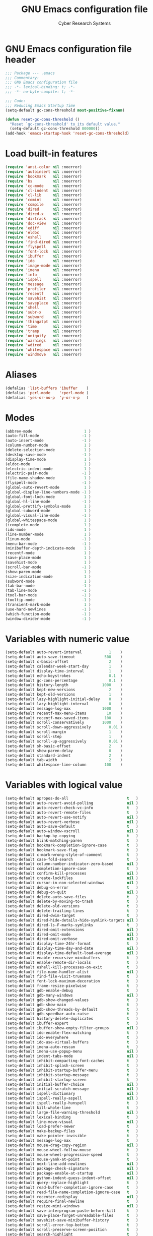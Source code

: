 #+AUTHOR: Cyber Research Systems
#+LANGUAGE: english
#+PROPERTY: header-args :exports code :tangle .emacs
#+STARTUP: indent
#+STARTUP: showeverything
#+TITLE: GNU Emacs configuration file

* GNU Emacs configuration file header
#+begin_src emacs-lisp
;;; Package --- .emacs
;;; Commentary:
;;; GNU Emacs configuration file
;;; -*- lexical-binding: t; -*-
;;; -*- no-byte-compile: t; -*-

;;; Code:
;;; Reducing Emacs Startup Time
(setq-default gc-cons-threshold most-positive-fixnum)

(defun reset-gc-cons-threshold ()
  "Reset `gc-cons-threshold' to its default value."
  (setq-default gc-cons-threshold 800000))
(add-hook 'emacs-startup-hook 'reset-gc-cons-threshold)
#+end_src

* Load built-in features
#+begin_src emacs-lisp
(require 'ansi-color nil :noerror)
(require 'autoinsert nil :noerror)
(require 'bookmark   nil :noerror)
(require 'bs         nil :noerror)
(require 'cc-mode    nil :noerror)
(require 'cl-indent  nil :noerror)
(require 'cl-lib     nil :noerror)
(require 'comint     nil :noerror)
(require 'compile    nil :noerror)
(require 'dired      nil :noerror)
(require 'dired-x    nil :noerror)
(require 'dirtrack   nil :noerror)
(require 'doc-view   nil :noerror)
(require 'ediff      nil :noerror)
(require 'eldoc      nil :noerror)
(require 'eshell     nil :noerror)
(require 'find-dired nil :noerror)
(require 'flyspell   nil :noerror)
(require 'font-lock  nil :noerror)
(require 'ibuffer    nil :noerror)
(require 'ido        nil :noerror)
(require 'image-mode nil :noerror)
(require 'imenu      nil :noerror)
(require 'info       nil :noerror)
(require 'ispell     nil :noerror)
(require 'message    nil :noerror)
(require 'profiler   nil :noerror)
(require 'recentf    nil :noerror)
(require 'savehist   nil :noerror)
(require 'saveplace  nil :noerror)
(require 'shell      nil :noerror)
(require 'subr-x     nil :noerror)
(require 'subword    nil :noerror)
(require 'thingatpt  nil :noerror)
(require 'time       nil :noerror)
(require 'tramp      nil :noerror)
(require 'uniquify   nil :noerror)
(require 'warnings   nil :noerror)
(require 'wdired     nil :noerror)
(require 'whitespace nil :noerror)
(require 'windmove   nil :noerror)
#+end_src

* Aliases
#+begin_src emacs-lisp
(defalias 'list-buffers 'ibuffer    )
(defalias 'perl-mode    'cperl-mode )
(defalias 'yes-or-no-p  'y-or-n-p   )
#+end_src

* Modes
#+begin_src emacs-lisp
(abbrev-mode                       1 )
(auto-fill-mode                   -1 )
(auto-insert-mode                 -1 )
(column-number-mode                1 )
(delete-selection-mode             1 )
(desktop-save-mode                -1 )
(display-time-mode                 1 )
(eldoc-mode                        1 )
(electric-indent-mode              1 )
(electric-pair-mode               -1 )
(file-name-shadow-mode             1 )
(flyspell-mode                    -1 )
(global-auto-revert-mode           1 )
(global-display-line-numbers-mode -1 )
(global-font-lock-mode             1 )
(global-hl-line-mode              -1 )
(global-prettify-symbols-mode      1 )
(global-subword-mode               1 )
(global-visual-line-mode          -1 )
(global-whitespace-mode            1 )
(icomplete-mode                    1 )
(ido-mode                          1 )
(line-number-mode                  1 )
(linum-mode                       -1 )
(menu-bar-mode                    -1 )
(minibuffer-depth-indicate-mode    1 )
(recentf-mode                      1 )
(save-place-mode                   1 )
(savehist-mode                     1 )
(scroll-bar-mode                  -1 )
(show-paren-mode                   1 )
(size-indication-mode              1 )
(subword-mode                      1 )
(tab-bar-mode                     -1 )
(tab-line-mode                    -1 )
(tool-bar-mode                    -1 )
(tooltip-mode                     -1 )
(transient-mark-mode               1 )
(use-hard-newlines                -1 )
(which-function-mode              -1 )
(window-divider-mode              -1 )
#+end_src

* Variables with numeric value
#+begin_src emacs-lisp
(setq-default auto-revert-interval            1    )
(setq-default auto-save-timeout             500    )
(setq-default c-basic-offset                  2    )
(setq-default calendar-week-start-day         1    )
(setq-default display-time-interval           1    )
(setq-default echo-keystrokes                 0.1  )
(setq-default gc-cons-percentage              0.1  )
(setq-default history-length               1000    )
(setq-default kept-new-versions               2    )
(setq-default kept-old-versions               1    )
(setq-default lazy-highlight-initial-delay    0    )
(setq-default lazy-highlight-interval         0    )
(setq-default message-log-max              1000    )
(setq-default recentf-max-menu-items         10    )
(setq-default recentf-max-saved-items       100    )
(setq-default scroll-conservatively        1000    )
(setq-default scroll-down-aggressively        0.01 )
(setq-default scroll-margin                   1    )
(setq-default scroll-step                     1    )
(setq-default scroll-up-aggressively          0.01 )
(setq-default sh-basic-offset                 2    )
(setq-default show-paren-delay                0    )
(setq-default standard-indent                 2    )
(setq-default tab-width                       2    )
(setq-default whitespace-line-column        100    )
#+end_src

* Variables with logical value
#+begin_src emacs-lisp
(setq-default apropos-do-all                          t   )
(setq-default auto-revert-avoid-polling               nil )
(setq-default auto-revert-check-vc-info               t   )
(setq-default auto-revert-remote-files                t   )
(setq-default auto-revert-use-notify                  nil )
(setq-default auto-revert-verbose                     nil )
(setq-default auto-save-default                       t   )
(setq-default auto-window-vscroll                     nil )
(setq-default backup-by-copying                       t   )
(setq-default blink-matching-paren                    t   )
(setq-default bookmark-completion-ignore-case         t   )
(setq-default bookmark-save-flag                      t   )
(setq-default c-mark-wrong-style-of-comment           t   )
(setq-default case-fold-search                        t   )
(setq-default column-number-indicator-zero-based      nil )
(setq-default completion-ignore-case                  t   )
(setq-default confirm-kill-processes                  nil )
(setq-default create-lockfiles                        nil )
(setq-default cursor-in-non-selected-windows          nil )
(setq-default debug-on-error                          t   )
(setq-default debug-on-quit                           nil )
(setq-default delete-auto-save-files                  t   )
(setq-default delete-by-moving-to-trash               t   )
(setq-default delete-old-versions                     t   )
(setq-default delete-trailing-lines                   t   )
(setq-default dired-dwim-target                       t   )
(setq-default dired-hide-details-hide-symlink-targets nil )
(setq-default dired-ls-F-marks-symlinks               t   )
(setq-default dired-omit-extensions                   nil )
(setq-default dired-omit-mode                         nil )
(setq-default dired-omit-verbose                      nil )
(setq-default display-time-24hr-format                t   )
(setq-default display-time-day-and-date               nil )
(setq-default display-time-default-load-average       nil )
(setq-default enable-recursive-minibuffers            t   )
(setq-default enable-remote-dir-locals                t   )
(setq-default eshell-kill-processes-on-exit           t   )
(setq-default file-name-handler-alist                 nil )
(setq-default find-file-visit-truename                t   )
(setq-default font-lock-maximum-decoration            t   )
(setq-default frame-resize-pixelwise                  t   )
(setq-default gdb-enable-debug                        t   )
(setq-default gdb-many-windows                        nil )
(setq-default gdb-show-changed-values                 t   )
(setq-default gdb-show-main                           t   )
(setq-default gdb-show-threads-by-default             t   )
(setq-default gdb-speedbar-auto-raise                 t   )
(setq-default history-delete-duplicates               t   )
(setq-default ibuffer-expert                          t   )
(setq-default ibuffer-show-empty-filter-groups        nil )
(setq-default ido-enable-flex-matching                t   )
(setq-default ido-everywhere                          t   )
(setq-default ido-use-virtual-buffers                 t   )
(setq-default imenu-auto-rescan                       t   )
(setq-default imenu-use-popup-menu                    nil )
(setq-default indent-tabs-mode                        nil )
(setq-default inhibit-compacting-font-caches          t   )
(setq-default inhibit-splash-screen                   t   )
(setq-default inhibit-startup-buffer-menu             t   )
(setq-default inhibit-startup-message                 t   )
(setq-default inhibit-startup-screen                  t   )
(setq-default initial-buffer-choice                   nil )
(setq-default initial-scratch-message                 nil )
(setq-default ispell-dictionary                       nil )
(setq-default ispell-really-aspell                    nil )
(setq-default ispell-really-hunspell                  t   )
(setq-default kill-whole-line                         t   )
(setq-default large-file-warning-threshold            nil )
(setq-default lexical-binding                         t   )
(setq-default line-move-visual                        nil )
(setq-default load-prefer-newer                       t   )
(setq-default make-backup-files                       t   )
(setq-default make-pointer-invisible                  t   )
(setq-default message-log-max                         t   )
(setq-default mouse-drag-copy-region                  nil )
(setq-default mouse-wheel-follow-mouse                t   )
(setq-default mouse-wheel-progressive-speed           t   )
(setq-default mouse-yank-at-point                     t   )
(setq-default next-line-add-newlines                  nil )
(setq-default package-check-signature                 nil )
(setq-default package-enable-at-startup               nil )
(setq-default python-indent-guess-indent-offset       nil )
(setq-default query-replace-highlight                 t   )
(setq-default read-buffer-completion-ignore-case      t   )
(setq-default read-file-name-completion-ignore-case   t   )
(setq-default recenter-redisplay                      nil )
(setq-default require-final-newline                   t   )
(setq-default resize-mini-windows                     nil )
(setq-default save-interprogram-paste-before-kill     t   )
(setq-default save-place-forget-unreadable-files      t   )
(setq-default savehist-save-minibuffer-history        t   )
(setq-default scroll-error-top-bottom                 t   )
(setq-default scroll-preserve-screen-position         t   )
(setq-default search-highlight                        t   )
(setq-default select-enable-clipboard                 t   )
(setq-default select-enable-primary                   nil )
(setq-default sentence-end-double-space               nil )
(setq-default set-mark-command-repeat-pop             t   )
(setq-default shift-select-mode                       nil )
(setq-default show-trailing-whitespace                t   )
(setq-default split-height-threshold                  nil )
(setq-default split-width-threshold                   nil )
(setq-default system-uses-terminfo                    nil )
(setq-default tags-revert-without-query               t   )
(setq-default track-eol                               t   )
(setq-default truncate-lines                          t   )
(setq-default truncate-partial-width-windows          nil )
(setq-default uniquify-after-kill-buffer-p            t   )
(setq-default use-dialog-box                          nil )
(setq-default use-file-dialog                         nil )
(setq-default vc-follow-symlinks                      t   )
(setq-default vc-make-backup-files                    t   )
(setq-default version-control                         t   )
(setq-default visible-bell                            t   )
(setq-default warning-suppress-types                  nil )
(setq-default wdired-allow-to-change-permissions      t   )
(setq-default wdired-allow-to-redirect-links          t   )
(setq-default wdired-confirm-overwrite                t   )
(setq-default wdired-use-dired-vertical-movement      t   )
(setq-default wdired-use-interactive-rename           t   )
(setq-default window-combination-resize               t   )
(setq-default window-divider-default-places           nil )
(setq-default x-stretch-cursor                        t   )
#+end_src

* Variables with calculable value
#+begin_src emacs-lisp
(setq-default large-file-warning-threshold (* 10240 10240 ) )
(setq-default message-log-max              (*  1024  1024 ) )
(setq-default read-process-output-max      (*  1024  1024 ) )
(setq-default undo-limit                   (* 10240 10240 ) )
#+end_src

* Variables with string value
#+begin_src emacs-lisp
(setq-default c-default-style          "stroustrup"           )
(setq-default custom-file              "~/.emacs.d/custom.el" )
(setq-default dired-listing-switches   "-a -F -G -h -l"       )
(setq-default explicit-shell-file-name "/bin/bash"            )
(setq-default frame-title-format       "GNU Emacs"            )
(setq-default shell-file-name          "/bin/bash"            )
(setq-default tramp-default-method     "ssh"                  )
(setq-default uniquify-separator       "::"                   )
#+end_src

* Variables with symbolic value
#+begin_src emacs-lisp
(setq-default ad-redefinition-action               'accept                        )
(setq-default async-shell-command-buffer           'rename-buffer                 )
(setq-default backup-directory-alist               '(("." . "~/.emacs.d/backup")) )
(setq-default backward-delete-char-untabify-method 'hungry                        )
(setq-default browse-url-browser-function          'browse-url-generic            )
(setq-default calendar-date-style                  'european                      )
(setq-default dired-recursive-copies               'always                        )
(setq-default dired-recursive-deletes              'top                           )
(setq-default ediff-window-setup-function          'ediff-setup-windows-plain     )
(setq-default initial-major-mode                   'lisp-interaction-mode         )
(setq-default lisp-indent-function                 'lisp-indent-function          )
(setq-default major-mode                           'text-mode                     )
(setq-default mouse-wheel-scroll-amount            '(1 ((shift) . 1))             )
(setq-default prettify-symbols-unprettify-at-point 'right-edge                    )
(setq-default recenter-positions                   '(middle top bottom)           )
(setq-default ring-bell-function                   'ignore                        )
(setq-default save-abbrevs                         'silently                      )
(setq-default select-active-regions                'only                          )
(setq-default show-paren-style                     'mixed                         )
(setq-default tab-always-indent                    'complete                      )
(setq-default uniquify-buffer-name-style           'forward                       )
(setq-default vc-handled-backends                  '(git svn)                     )
(setq-default whitespace-style                     '(face lines tabs trailing)    )
#+end_src

* Functions
** Begin using Ibuffer to edit a list of buffers
#+begin_src emacs-lisp
(defun begin-using-Ibuffer ()
  "Begin using Ibuffer to edit a list of buffers."
  (interactive)
  (split-and-balance-windows )
  (ibuffer                   ) )
#+end_src

** Customize C/C++ programming mode
#+begin_src emacs-lisp
(defun customize-C/C++-programming-mode ()
  "Customize C/C++ programming mode."
  (interactive)
  (c-toggle-auto-hungry-state      1 )
  (c-toggle-auto-newline           1 )
  (c-toggle-comment-style         -1 )
  (c-toggle-electric-state         1 )
  (c-toggle-parse-state-debug      1 )
  (c-toggle-syntactic-indentation  1 ) )
#+end_src

** Delete duplicate lines and sort
#+begin_src emacs-lisp
(defun ddls ()
  "Delete duplicate lines and sort."
  (interactive)
  (delete-duplicate-lines     (region-beginning) (region-end))
  (sort-lines             nil (region-beginning) (region-end)) )
#+end_src

** Format buffer before saving
#+begin_src emacs-lisp
(defun format-buffer-before-saving ()
  "Format buffer before saving."
  (interactive)
  (save-excursion
    (recenter)
    (delete-trailing-whitespace)
    (if (equal major-mode 'makefile-gmake-mode)
        (tabify (point-min) (point-max) )
      (untabify (point-min) (point-max) ))
    (unless (or (equal major-mode 'fundamental-mode    )
                (equal major-mode 'makefile-gmake-mode )
                (equal major-mode 'python-mode         )
                (equal major-mode 'text-mode           ) )
      (indent-region (point-min) (point-max)) ))
  (save-buffer) nil)
#+end_src

** Insert an empty line above the current line and indent
#+begin_src emacs-lisp
(defun insert-an-empty-line-above-the-current-line-and-indent ()
  "Insert an empty line above the current line and indent."
  (interactive)
  (end-of-line        0 )
  (open-line          0 )
  (newline-and-indent   ) )
#+end_src

** Kill all other buffers
#+begin_src emacs-lisp
(defun kill-all-other-buffers ()
  "Kill all other buffers."
  (interactive)
  (delete-other-windows)
  (mapc 'kill-buffer (delq (current-buffer) (buffer-list) ))
  (message "All other buffers was killed!"))
#+end_src

** Run an inferior Scheme process
#+begin_src emacs-lisp
(defun exec-scheme ()
  "Run an inferior Scheme process."
  (interactive)
  (autoload 'run-scheme  "cmuscheme" "Run an inferior Scheme" t )
  (autoload 'scheme-mode "cmuscheme" "Major mode for Scheme"  t )
  (cond ( (executable-find "scheme" )
          (save-selected-window (run-scheme "scheme" )) )
        ( (executable-find "guile"  )
          (save-selected-window (run-scheme "guile"  )) ) ))
#+end_src

** Signal an error if variable is obsolete
#+begin_src emacs-lisp
(defun signal-an-error-if-variable-is-obsolete ()
  "Signal an error if variable is obsolete."
  (interactive)
  (defvar variable-doc-string)
  (setq variable-doc-string (describe-variable (symbol-at-point)))
  (if  (string-match "obsolete" variable-doc-string)
      (error "This variable is obsolete")
    (message "The test is passed successfully") ))
#+end_src

** Split and balance windows
#+begin_src emacs-lisp
(defun split-and-balance-windows ()
  "Split and balance windows."
  (interactive)
  (split-window-sensibly   )
  (other-window          1 )
  (balance-windows         ) )
#+end_src

** Start a terminal emulator in a new window
#+begin_src emacs-lisp
(defun running-a-terminal-emulator ()
  "Start a terminal emulator in a new window."
  (interactive)
  (split-and-balance-windows)
  (when (string-equal system-type "gnu/linux")
    (ansi-term (executable-find "bash"))
    (defadvice term-handle-exit
        (after term-kill-buffer-on-exit activate)
      (if (>= (length (window-list)) 2)
          (progn (kill-buffer) (delete-window))
        (kill-buffer) )) ))
#+end_src

** Toggle spell checker with selectable dictionary
#+begin_src emacs-lisp
(defun toggle-spell-checker ()
  "Toggle spell checker with selectable dictionary."
  (interactive)
  (if (bound-and-true-p flyspell-mode)
      (flyspell-mode-off)
    (progn
      (if (derived-mode-p 'prog-mode)
          (flyspell-prog-mode)
        (flyspell-mode))
      (ispell-change-dictionary
       (completing-read
        "Use new dictionary (RET for *default*): "
        (and (fboundp 'ispell-valid-dictionary-list)
             (mapcar 'list
                     (ispell-valid-dictionary-list)))
        nil t)) )) )
#+end_src

* Common settings
** C/C++ programming
#+begin_src emacs-lisp
(add-hook 'makefile-mode-hook
          '(lambda () (setq-default indent-tabs-mode t)) )
(add-hook 'c-mode-common-hook 'customize-C/C++-programming-mode)
#+end_src

** Checking and Correcting Spelling
#+begin_src emacs-lisp
(cond
 ( (executable-find "hunspell" )
   (setq-default ispell-program-name "/usr/bin/hunspell" ) )
 ( (executable-find "aspell"   )
   (setq-default ispell-program-name "/usr/bin/aspell"   ) ) )
#+end_src

** Default Python interpreter for shell
#+begin_src emacs-lisp
(cond
 ((executable-find "ipython")
  (setq-default python-shell-interpreter      "ipython"            )
  (setq-default python-shell-interpreter-args "--simple-prompt -i" ) )
 ((executable-find "python")
  (setq-default python-shell-interpreter      "python"             )
  (setq-default python-shell-interpreter-args "-i"                 ) ) )
#+end_src

** Indicate empty lines
#+begin_src emacs-lisp
(when (not indicate-empty-lines)
  (toggle-indicate-empty-lines)
  (setq-default indicate-empty-lines t))
#+end_src

** Load bookmarks if exists
#+begin_src emacs-lisp
(if (file-exists-p bookmark-default-file)
    (bookmark-load bookmark-default-file t))
#+end_src

** [[https://www.gnu.org/software/emacs/manual/html_mono/octave-mode.html][Octave Mode]]
#+begin_src emacs-lisp
(defun run-an-inferior-Octave-process ()
  "Run an inferior Octave process."
  (interactive)
  (save-selected-window (run-octave nil)) )
(when (executable-find "octave")
  (add-hook    'octave-mode-hook 'run-an-inferior-Octave-process )
  (add-to-list 'auto-mode-alist  '("\\.m$" . octave-mode)        ) )
#+end_src

** Scheme programming
#+begin_src emacs-lisp
(add-hook 'scheme-mode-hook 'exec-scheme)
#+end_src

** The name of the browser program
#+begin_src emacs-lisp
(setq-default browse-url-generic-program (executable-find "firefox"))
#+end_src

** UI settings
#+begin_src emacs-lisp
(when (display-graphic-p)
  (blink-cursor-mode )
  (display-time      )
  (fringe-mode       )
  (set-cursor-color "red")
  (setq-default cursor-type 'box)
  (cond ((member "JetBrains Mono" (font-family-list))
         (set-frame-font "Jetbrains Mono 12" t t))
        ((member "Hermit" (font-family-list))
         (set-frame-font "Hermit 12" t t))
        ((member "Fantasque Sans Mono" (font-family-list))
         (set-frame-font "Fantasque Sans Mono 14" t t))
        ((member "DejaVu Sans Mono" (font-family-list))
         (set-frame-font "DejaVu Sans Mono 12" t t)))
  (add-to-list 'default-frame-alist '(height .   30) )
  (add-to-list 'default-frame-alist '(width  .  120) )
  (setq-default indicate-buffer-boundaries '(( bottom . left )
                                             ( down   . left )
                                             ( top    . left )
                                             ( up     . left )
                                             ( t      . left )) )
  (set-frame-parameter (selected-frame) (quote  alpha) (quote (95 . 95) ))
  (add-to-list 'default-frame-alist     (quote (alpha    .    (95 . 95) )) ))
#+end_src

** Working with Coding Systems and Unicode in Emacs
#+begin_src emacs-lisp
(prefer-coding-system          'utf-8 )
(set-buffer-file-coding-system 'utf-8 )
(set-default-coding-systems    'utf-8 )
(set-file-name-coding-system   'utf-8 )
(set-keyboard-coding-system    'utf-8 )
(set-language-environment      'utf-8 )
(set-terminal-coding-system    'utf-8 )
#+end_src

* Customizing Key Bindings
** Function keys behavior
#+begin_src emacs-lisp
(global-set-key (kbd "<f1>"  ) 'running-a-terminal-emulator )
(global-set-key (kbd "<f2>"  ) 'begin-using-Ibuffer         )
(global-set-key (kbd "<f3>"  ) 'comment-line                )
(global-set-key (kbd "<f4>"  ) 'toggle-spell-checker        )
(global-set-key (kbd "<f5>"  ) 'bookmark-set                )
(global-set-key (kbd "<f6>"  ) 'bookmark-jump               )
(global-set-key (kbd "<f7>"  ) 'bookmark-bmenu-list         )
(global-set-key (kbd "<f8>"  ) 'kmacro-start-macro          )
(global-set-key (kbd "<f9>"  ) 'kmacro-end-macro            )
(global-set-key (kbd "<f10>" ) 'kmacro-call-macro           )
(global-set-key (kbd "<f11>" ) 'toggle-frame-fullscreen     )
(global-set-key (kbd "<f12>" ) 'kill-all-other-buffers      )
#+end_src

** Set up keybindings for 'windmove'
#+begin_src emacs-lisp
(windmove-default-keybindings 'shift)
#+end_src

** Unset unused key bindings
#+begin_src emacs-lisp
(global-unset-key (kbd "<deletechar>" ) )
(global-unset-key (kbd "<end>"        ) )
(global-unset-key (kbd "<home>"       ) )
(global-unset-key (kbd "<insert>"     ) )
(global-unset-key (kbd "<next>"       ) )
(global-unset-key (kbd "<prior>"      ) )
(global-unset-key [down               ] )
(global-unset-key [left               ] )
(global-unset-key [right              ] )
(global-unset-key [up                 ] )
#+end_src

** User defined key bindings
#+begin_src emacs-lisp
(global-set-key (kbd "<escape>"    ) 'keyboard-escape-quit                                   )
(global-set-key (kbd "C-<return>"  ) 'insert-an-empty-line-above-the-current-line-and-indent )
(global-set-key (kbd "C-c C-f"     ) 'recentf-open-files                                     )
(global-set-key (kbd "C-x C-d"     ) 'dired                                                  )
(global-set-key (kbd "C-x C-s"     ) 'format-buffer-before-saving                            )
(global-set-key (kbd "S-C-<down>"  ) 'shrink-window                                          )
(global-set-key (kbd "S-C-<left>"  ) 'shrink-window-horizontally                             )
(global-set-key (kbd "S-C-<right>" ) 'enlarge-window-horizontally                            )
(global-set-key (kbd "S-C-<up>"    ) 'enlarge-window                                         )
#+end_src

* External packages
** Setting up manager for Emacs Lisp packages
#+begin_src emacs-lisp
(require 'package nil :noerror)
(add-to-list 'package-archives '("melpa"        . "https://melpa.org/packages/"        ) t )
(add-to-list 'package-archives '("melpa-stable" . "https://stable.melpa.org/packages/" ) t )
(add-to-list 'package-archives '("org"          . "https://orgmode.org/elpa/"          ) t )
(package-initialize)
(unless package-archive-contents (ignore-errors (package-refresh-contents)))
#+end_src

** [[https://github.com/jwiegley/use-package][use-package]]
#+begin_src emacs-lisp
(unless (package-installed-p 'use-package)
  (package-install 'use-package))
(when (require 'use-package nil :noerror)
  (setq-default use-package-always-ensure t   )
  (setq-default use-package-verbose       nil ) )
#+end_src

*** [[https://github.com/abo-abo/avy][avy]]
#+begin_src emacs-lisp
(use-package avy
  :defer t
  :init
  (setq-default avy-all-windows nil )
  (setq-default avy-background  t   )
  :commands ( avy-goto-char
              avy-goto-line
              avy-goto-word-1 )
  :bind
  ( ("M-g c" . avy-goto-char   )
    ("M-g l" . avy-goto-line   )
    ("M-g w" . avy-goto-word-1 ) ) )
#+end_src

*** [[https://cider.mx/][CIDER]]
#+begin_src emacs-lisp
(use-package cider
  :defer t
  :if   (executable-find "clojure")
  :hook (clojure-mode . cider-mode) )
#+end_src

*** [[https://github.com/Lindydancer/cmake-font-lock][cmake-font-lock]]
#+begin_src emacs-lisp
(use-package cmake-font-lock
  :defer t
  :if (executable-find "cmake")
  :commands cmake-font-lock-activate
  :config
  (autoload 'cmake-font-lock-activate "cmake-font-lock" nil t)
  :hook (cmake-mode . cmake-font-lock-activate) )
#+end_src

*** [[https://melpa.org/#/cmake-mode][cmake-mode]]
#+begin_src emacs-lisp
(use-package cmake-mode
  :defer t
  :if (executable-find "cmake") )
#+end_src

*** [[https://company-mode.github.io/][company-mode]]
#+begin_src emacs-lisp
(use-package company
  :defer t
  :init
  (setq-default company-idle-delay            0 )
  (setq-default company-selection-wrap-around t )
  (setq-default company-tooltip-limit         5 )
  :commands ( company-complete
              company-select-next
              company-select-previous
              company-show-doc-buffer )
  :hook (prog-mode . company-mode)
  :bind
  ( :map company-active-map
         ("<tab>" . company-complete        )
         ("C-d"   . company-show-doc-buffer )
         ("C-n"   . company-select-next     )
         ("C-p"   . company-select-previous ) ) )
#+end_src

*** [[https://github.com/abo-abo/swiper][Counsel]]
#+begin_src emacs-lisp
(use-package counsel
  :defer t
  :init
  (ido-mode     -1 )
  (counsel-mode    )
  :commands ( counsel-find-file
              counsel-M-x       )
  :bind
  ( ("C-x C-f" . counsel-find-file )
    ("M-x"     . counsel-M-x       ) ) )
#+end_src

**** [[https://github.com/redguardtoo/counsel-etags][counsel-etags]]
#+begin_src emacs-lisp
(use-package counsel-etags
  :defer t
  :if (or (executable-find "ctags")
          (executable-find "etags") )
  :requires counsel
  :init
  (add-hook 'prog-mode-hook
            (lambda ()
              (add-hook 'after-save-hook
                        'counsel-etags-virtual-update-tags 'append 'local) ) )
  :config
  (setq-default counsel-etags-update-interval 60)
  (push "build" counsel-etags-ignore-directories) )
#+end_src

**** [[https://github.com/ericdanan/counsel-projectile][counsel-projectile]]
#+begin_src emacs-lisp
(use-package counsel-projectile
  :defer t
  :after    (counsel projectile      )
  :requires (counsel projectile      )
  :config   (counsel-projectile-mode ) )
#+end_src

*** [[https://github.com/hlissner/emacs-doom-themes][DOOM Themes]]
#+begin_src emacs-lisp
(use-package doom-themes
  :defer t
  :if window-system
  :init
  (doom-themes-org-config         )
  (doom-themes-visual-bell-config )
  (setq-default doom-themes-enable-bold   t     )
  (setq-default doom-themes-enable-italic t     )
  (load-theme 'doom-palenight             t nil ) )
#+end_src

*** [[https://github.com/jorgenschaefer/elpy][Elpy]]
#+begin_src emacs-lisp
(use-package elpy
  :defer t
  :if (executable-find "python")
  :init
  (elpy-enable)
  (add-hook 'elpy-mode-hook
            (lambda () (add-hook 'before-save-hook 'elpy-format-code    nil t )) )
  (add-hook 'elpy-mode-hook
            (lambda () (add-hook 'before-save-hook 'elpy-black-fix-code nil t )) ) )
#+end_src

*** [[https://github.com/magnars/expand-region.el][Expand region]]
#+begin_src emacs-lisp
(use-package expand-region
  :defer t
  :commands er/expand-region
  :bind ("C-=" . er/expand-region) )
#+end_src

*** [[https://www.flycheck.org/en/latest/][Flycheck]]
#+begin_src emacs-lisp
(use-package flycheck
  :defer t
  :init (global-flycheck-mode) )
#+end_src

*** [[https://github.com/lassik/emacs-format-all-the-code][format-all]]
#+begin_src emacs-lisp
(use-package format-all
  :defer t)
#+end_src

*** [[https://www.nongnu.org/geiser/][Geiser]]
#+begin_src emacs-lisp
(defun exec-geiser ()
  "Run an inferior Scheme (Geiser) process."
  (interactive)
  (cond ( (executable-find "scheme" )
          (setq-default geiser-active-implementations '(chez  ))
          (save-selected-window (run-geiser 'chez  )) )
        ( (executable-find "guile"  )
          (setq-default geiser-active-implementations '(guile ))
          (save-selected-window (run-geiser 'guile )) )) )

(use-package geiser
  :defer t
  :if (or (executable-find "guile"  )
          (executable-find "scheme" ) )
  :pin melpa-stable
  :init
  (add-to-list 'auto-mode-alist  '("\\.ss$" . scheme-mode) )
  (remove-hook 'scheme-mode-hook 'exec-scheme              )
  :hook (scheme-mode . exec-geiser) )
#+end_src

*** [[https://github.com/emacsorphanage/git-gutter][git-gutter]]
#+begin_src emacs-lisp
(use-package git-gutter
  :defer t
  :if   (executable-find "git"  )
  :init (global-git-gutter-mode ) )
#+end_src

*** [[https://github.com/emacsorphanage/gnuplot][gnuplot-mode]]
#+begin_src emacs-lisp
(use-package gnuplot-mode
  :defer t
  :if (executable-find "gnuplot")
  :init
  (add-to-list 'auto-mode-alist  '("\\.gp$" . gnuplot-mode) )
  :config
  (autoload 'gnuplot-mode        "gnuplot" "Gnuplot major mode"            t )
  (autoload 'gnuplot-make-buffer "gnuplot" "Open a buffer in gnuplot-mode" t ) )
#+end_src

*** [[https://github.com/tarsius/hl-todo][hl-todo]]
#+begin_src emacs-lisp
(use-package hl-todo
  :defer t
  :init (global-hl-todo-mode) )
#+end_src

*** [[https://github.com/abo-abo/swiper][Ivy]]
#+begin_src emacs-lisp
(use-package ivy
  :defer t
  :init
  (ivy-mode)
  (setq-default ivy-initial-inputs-alist  nil )
  (setq-default ivy-use-selectable-prompt t   )
  (setq-default ivy-use-virtual-buffers   t   )
  (setq-default ivy-wrap                  t   ) )
#+end_src

*** [[https://emacs-lsp.github.io/lsp-mode/][LSP Mode]]
#+begin_src emacs-lisp
(use-package lsp-mode
  :defer t
  :if (or (executable-find "clangd"      )
          (executable-find "clojure-lsp" ) )
  :commands (lsp lsp-command-map lsp-rename)
  :requires yasnippet
  :config
  (setq-default lsp-auto-guess-root              t   )
  (setq-default lsp-eldoc-render-all             t   )
  (setq-default lsp-enable-file-watchers         t   )
  (setq-default lsp-enable-symbol-highlighting   nil )
  (setq-default lsp-headerline-breadcrumb-enable nil )
  (setq-default lsp-lens-enable                  t   )
  (setq-default lsp-modeline-code-actions-enable nil )
  (setq-default lsp-modeline-diagnostics-enable  nil )
  (setq-default lsp-progress-via-spinner         nil )
  (setq-default lsp-semantic-highlighting        t   )
  (setq-default lsp-semantic-tokens-enable       t   )
  (setq-default lsp-clients-clangd-args
                '("-j=4" "--background-index"
                  "--clang-tidy" "--log=error"))
  :hook
  ( (c++-mode           . lsp )
    (c-mode             . lsp )
    (clojure-mode       . lsp )
    (clojurec-mode      . lsp )
    (clojurescript-mode . lsp )
    (python-mode        . lsp ) )
  :bind ( :map lsp-mode-map
               ("M-<return>" . lsp-rename) ) )
#+end_src

**** [[https://github.com/emacs-lsp/lsp-ivy][lsp-ivy]]
#+begin_src emacs-lisp
(use-package lsp-ivy
  :defer t
  :after (ivy lsp)
  :requires (ivy lsp) )
#+end_src

*** [[https://magit.vc/][Magit]]
#+begin_src emacs-lisp
(use-package magit
  :defer t
  :if (executable-find "git")
  :commands magit-status
  :bind ("C-x g" . magit-status) )
#+end_src

*** [[https://github.com/ludwigpacifici/modern-cpp-font-lock][modern-cpp-font-lock]]
#+begin_src emacs-lisp
(use-package modern-cpp-font-lock
  :defer t
  :config
  (modern-c++-font-lock-global-mode) )
#+end_src

*** [[https://orgmode.org/][Org Mode]]
#+begin_src emacs-lisp
(use-package org
  :defer t
  :ensure org-plus-contrib
  :config
  (require 'ob        nil :noerror )
  (require 'org-tempo nil :noerror )
  (org-babel-do-load-languages 'org-babel-load-languages
                               '( ( awk        . t )
                                  ( emacs-lisp . t )
                                  ( gnuplot    . t )
                                  ( lisp       . t )
                                  ( makefile   . t )
                                  ( org        . t )
                                  ( perl       . t )
                                  ( python     . t )
                                  ( scheme     . t )
                                  ( sed        . t )
                                  ( shell      . t ) ) )
  (setq-default org-checkbox-hierarchical-statistics         nil              )
  (setq-default org-confirm-babel-evaluate                   nil              )
  (setq-default org-fontify-done-headline                    t                )
  (setq-default org-fontify-quote-and-verse-blocks           t                )
  (setq-default org-fontify-whole-heading-line               t                )
  (setq-default org-hide-emphasis-markers                    t                )
  (setq-default org-outline-path-complete-in-steps           nil              )
  (setq-default org-refile-use-outline-path                  t                )
  (setq-default org-return-follows-link                      t                )
  (setq-default org-src-ask-before-returning-to-edit-buffer  nil              )
  (setq-default org-src-preserve-indentation                 t                )
  (setq-default org-src-tab-acts-natively                    t                )
  (setq-default org-src-window-setup                        'reorganize-frame )
  (setq-default org-startup-folded                           nil              )
  (setq-default org-startup-indented                         t                ) )
#+end_src

**** [[https://github.com/integral-dw/org-superstar-mode][org-superstar]]
#+begin_src emacs-lisp
(use-package org-superstar
  :defer t
  :after org
  :commands org-superstar-mode
  :hook (org-mode . org-superstar-mode) )
#+end_src

*** [[https://github.com/bbatsov/projectile][Projectile]]
#+begin_src emacs-lisp
(use-package projectile
  :defer t
  :if (executable-find "git")
  :after    ivy
  :requires ivy
  :commands projectile-command-map
  :init (projectile-mode)
  :config
  (setq-default projectile-completion-system 'ivy             )
  (setq-default projectile-indexing-method   'native          )
  (setq-default projectile-sort-order        'recently-active )
  :bind ( :map projectile-mode-map
               ("C-c p" . projectile-command-map) ) )
#+end_src

*** [[https://www.racket-mode.com/][Racket Mode]]
#+begin_src emacs-lisp
(use-package racket-mode
  :defer t
  :if (executable-find "racket")
  :init
  (add-to-list 'auto-mode-alist  '("\\.rkt$" . racket-mode) )
  :commands racket-unicode-input-method-enable
  :hook ( (racket-mode      . racket-unicode-input-method-enable )
          (racket-repl-mode . racket-unicode-input-method-enable ) ) )
#+end_src

*** [[https://common-lisp.net/project/slime/][SLIME]]
#+begin_src emacs-lisp
(use-package slime
  :defer t
  :if (executable-find "sbcl")
  :config
  (require 'slime-autoloads nil :noerror)
  (setq-default common-lisp-style-default "sbcl" )
  (setq-default inferior-lisp-program     "sbcl" )
  (slime-setup
   '(slime-asdf slime-fancy slime-tramp slime-indentation) ) )
#+end_src

*** [[https://github.com/Fuco1/smartparens][smartparens]]
#+begin_src emacs-lisp
(use-package smartparens
  :defer t
  :commands smartparens-mode
  :hook (prog-mode . smartparens-mode) )
#+end_src

*** [[https://github.com/TheBB/spaceline][Spaceline]]
#+begin_src emacs-lisp
(use-package spaceline
  :defer t
  :init
  (spaceline-spacemacs-theme)
  (setq-default spaceline-window-numbers-unicode    t )
  (setq-default spaceline-workspace-numbers-unicode t ) )
#+end_src

*** [[https://github.com/abo-abo/swiper][Swiper]]
#+begin_src emacs-lisp
(use-package swiper
  :defer t
  :commands swiper
  :init (setq-default swiper-action-recenter t)
  :bind ("C-s" . swiper) )
#+end_src

*** [[https://github.com/justbur/emacs-which-key][which-key]]
#+begin_src emacs-lisp
(use-package which-key
  :defer t
  :init
  (which-key-mode                           )
  (which-key-setup-minibuffer               )
  (which-key-setup-side-window-right-bottom )
  (setq-default which-key-idle-delay             0.3 )
  (setq-default which-key-side-window-max-height 0.3 )
  (setq-default which-key-side-window-max-width  0.3 ) )
#+end_src

*** [[https://github.com/joaotavora/yasnippet][YASnippet]]
#+begin_src emacs-lisp
(use-package yasnippet
  :defer t
  :init (yas-global-mode)
  :requires yasnippet-snippets)
#+end_src

**** [[https://github.com/AndreaCrotti/yasnippet-snippets][yasnippet-snippets]]
#+begin_src emacs-lisp
(use-package yasnippet-snippets
  :defer t
  :after yasnippet)
#+end_src

* GNU Emacs configuration file end
#+begin_src emacs-lisp
(message (emacs-init-time))

(provide '.emacs)
;;; .emacs ends here
#+end_src
